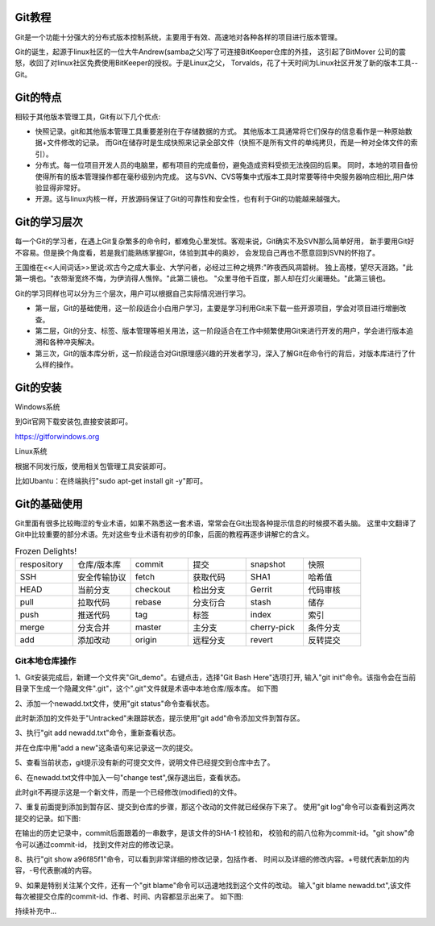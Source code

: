 .. vim: syntax=rst

Git教程
------------------

Git是一个功能十分强大的分布式版本控制系统，主要用于有效、高速地对各种各样的项目进行版本管理。

Git的诞生，起源于linux社区的一位大牛Andrew(samba之父)写了可连接BitKeeper仓库的外挂，
这引起了BitMover 公司的震怒，收回了对linux社区免费使用BitKeeper的授权。于是Linux之父，
Torvalds，花了十天时间为Linux社区开发了新的版本工具--Git。

Git的特点
------------------

相较于其他版本管理工具，Git有以下几个优点:

- 快照记录。git和其他版本管理工具重要差别在于存储数据的方式。
  其他版本工具通常将它们保存的信息看作是一种原始数据+文件修改的记录。
  而Git在储存时是生成快照来记录全部文件（快照不是所有文件的单纯拷贝，而是一种对全体文件的索引）。

- 分布式。每一位项目开发人员的电脑里，都有项目的完成备份，避免造成资料受损无法挽回的后果。
  同时，本地的项目备份使得所有的版本管理操作都在毫秒级别内完成。
  这与SVN、CVS等集中式版本工具时常要等待中央服务器响应相比,用户体验显得非常好。

- 开源。这与linux内核一样，开放源码保证了Git的可靠性和安全性，也有利于Git的功能越来越强大。


Git的学习层次
------------------

每一个Git的学习者，在遇上Git复杂繁多的命令时，都难免心里发怵。客观来说，Git确实不及SVN那么简单好用，
新手要用Git好不容易。但是换个角度看，若是我们能熟练掌握Git，体验到其中的奥妙，
会发现自己再也不愿意回到SVN的怀抱了。

王国维在<<人间词话>>里说:欢古今之成大事业、大学问者，必经过三种之境界:"昨夜西风凋碧树。
独上高楼，望尽天涯路。"此第一境也。"衣带渐宽终不悔，为伊消得人憔悴。"此第二镜也。
"众里寻他千百度，那人却在灯火阑珊处。"此第三镜也。

Git的学习同样也可以分为三个层次，用户可以根据自己实际情况进行学习。

- 第一层，Git的基础使用，这一阶段适合小白用户学习，主要是学习利用Git来下载一些开源项目，学会对项目进行增删改查。

- 第二层，Git的分支、标签、版本管理等相关用法，这一阶段适合在工作中频繁使用Git来进行开发的用户，学会进行版本追溯和各种冲突解决。

- 第三次，Git的版本库分析，这一阶段适合对Git原理感兴趣的开发者学习，深入了解Git在命令行的背后，对版本库进行了什么样的操作。


Git的安装
------------------

Windows系统

到Git官网下载安装包,直接安装即可。

https://gitforwindows.org


Linux系统

根据不同发行版，使用相关包管理工具安装即可。

比如Ubantu：在终端执行"sudo apt-get install git -y"即可。


Git的基础使用
------------------

Git里面有很多比较晦涩的专业术语，如果不熟悉这一套术语，常常会在Git出现各种提示信息的时候摸不着头脑。
这里中文翻译了Git中比较重要的部分术语。先对这些专业术语有初步的印象，后面的教程再逐步讲解它的含义。

.. csv-table:: Frozen Delights!
    :widths: 10, 10, 10 ,10 ,10 ,10

    "respository","仓库/版本库","commit","提交","snapshot","快照"
    "SSH","安全传输协议","fetch","获取代码","SHA1","哈希值"
    "HEAD","当前分支","checkout","检出分支","Gerrit","代码审核"
    "pull","拉取代码","rebase","分支衍合","stash","储存" 
    "push","推送代码","tag","标签","index","索引" 
    "merge","分支合并","master","主分支","cherry-pick","条件分支"
    "add","添加改动","origin","远程分支","revert","反转提交"


Git本地仓库操作
~~~~~~~~~~~~~~~~~~~

1、Git安装完成后，新建一个文件夹"Git_demo"。右键点击，选择"Git Bash Here"选项打开,
输入"git init"命令。该指令会在当前目录下生成一个隐藏文件".git"，这个".git"文件就是术语中本地仓库/版本库。
如下图

.. image:: media/git_init.png
   :align: center
   :alt: git_init

2、添加一个newadd.txt文件，使用"git status"命令查看状态。

.. image:: media/git_status1.png
   :align: center
   :alt: git_status

此时新添加的文件处于"Untracked"未跟踪状态，提示使用"git add"命令添加文件到暂存区。

3、执行"git add newadd.txt"命令，重新查看状态。

.. image:: media/git_add.png
   :align: center
   :alt: git_add

 提示:new file：newadd.txt，说明文件已经添加到了暂存区。

 4、输入"git commit -m "add a new",把暂存区新修改的文件提交到仓库里面去保存，
并在仓库中用"add a new"这条语句来记录这一次的提交。

.. image:: media/git_commit.png
   :align: center
   :alt: git_commit

5、查看当前状态，git提示没有新的可提交文件，说明文件已经提交到仓库中去了。

.. image:: media/git_status2.png
   :align: center
   :alt: git_status

6、在newadd.txt文件中加入一句"change test",保存退出后，查看状态。

.. image:: media/git_status3.png
   :align: center
   :alt: git_status

此时git不再提示这是一个新文件，而是一个已经修改(modified)的文件。

7、重复前面提到添加到暂存区、提交到仓库的步骤，那这个改动的文件就已经保存下来了。
使用"git log"命令可以查看到这两次提交的记录。如下图:

.. image:: media/git_log.png
   :align: center
   :alt: git_log

在输出的历史记录中，commit后面跟着的一串数字，是该文件的SHA-1 校验和，
校验和的前八位称为commit-id。"git show"命令可以通过commit-id，
找到文件对应的修改记录。

8、执行"git show a96f85f1"命令，可以看到非常详细的修改记录，包括作者、
时间以及详细的修改内容。+号就代表新加的内容，-号代表删减的内容。

.. image:: media/git_show.png
   :align: center
   :alt: git_show

9、如果是特别关注某个文件，还有一个"git blame"命令可以迅速地找到这个文件的改动。
输入"git blame newadd.txt",该文件每次被提交仓库的commit-id、作者、时间、内容都显示出来了。
如下图:

.. image:: media/git_blame.png
   :align: center
   :alt: git_blame

持续补充中...